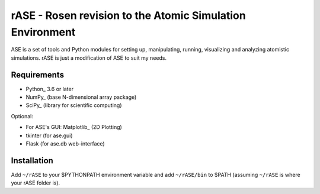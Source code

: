 rASE - Rosen revision to the Atomic Simulation Environment
=============================

ASE is a set of tools and Python modules for setting up, manipulating,
running, visualizing and analyzing atomistic simulations. rASE is just a modification of ASE to suit my needs.

Requirements
------------

* Python_ 3.6 or later
* NumPy_ (base N-dimensional array package)
* SciPy_ (library for scientific computing)

Optional:


* For ASE's GUI: Matplotlib_ (2D Plotting)
* tkinter (for ase.gui)
* Flask (for ase.db web-interface)


Installation
------------

Add ``~/rASE`` to your $PYTHONPATH environment variable and add
``~/rASE/bin`` to $PATH (assuming ``~/rASE`` is where your rASE folder is).
